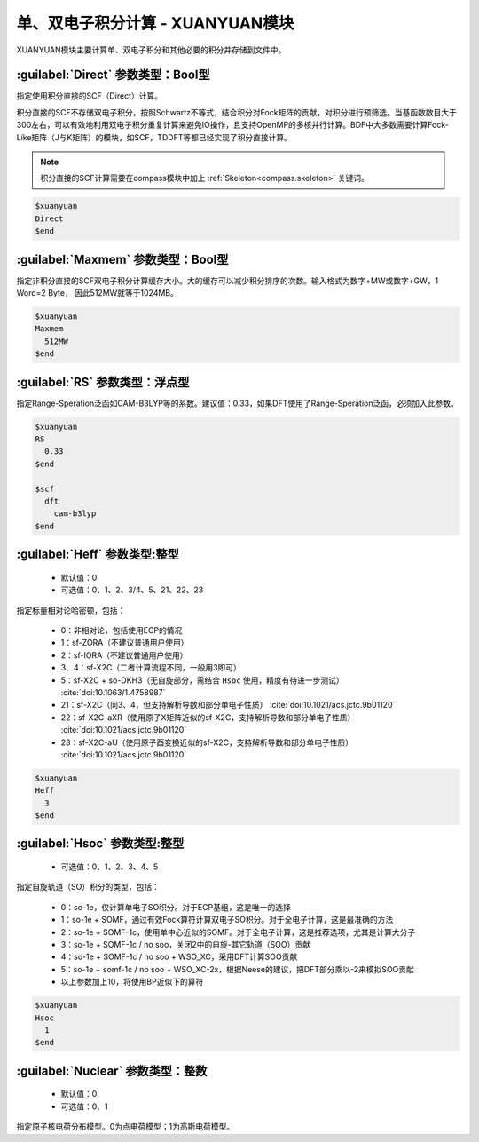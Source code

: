 
.. _xuanyuan:

单、双电子积分计算 - XUANYUAN模块
================================================
XUANYUAN模块主要计算单、双电子积分和其他必要的积分并存储到文件中。

:guilabel:`Direct` 参数类型：Bool型
--------------------------------------
指定使用积分直接的SCF（Direct）计算。

积分直接的SCF不存储双电子积分，按照Schwartz不等式，结合积分对Fock矩阵的贡献，对积分进行预筛选。当基函数数目大于300左右，可以有效地利用双电子积分重复计算来避免IO操作，且支持OpenMP的多核并行计算。BDF中大多数需要计算Fock-Like矩阵（J与K矩阵）的模块，如SCF，TDDFT等都已经实现了积分直接计算。

.. note::

    积分直接的SCF计算需要在compass模块中加上 :ref:`Skeleton<compass.skeleton>` 关键词。

.. code-block:: bdf

     $xuanyuan
     Direct
     $end

:guilabel:`Maxmem` 参数类型：Bool型
--------------------------------------
指定非积分直接的SCF双电子积分计算缓存大小。大的缓存可以减少积分排序的次数。输入格式为数字+MW或数字+GW，1 Word=2 Byte， 因此512MW就等于1024MB。

.. code-block:: bdf
    
     $xuanyuan
     Maxmem
       512MW
     $end

:guilabel:`RS` 参数类型：浮点型
--------------------------------------
指定Range-Speration泛函如CAM-B3LYP等的系数。建议值：0.33，如果DFT使用了Range-Speration泛函，必须加入此参数。

.. code-block:: bdf
    
     $xuanyuan
     RS
       0.33
     $end
     
     $scf
       dft
         cam-b3lyp
     $end

:guilabel:`Heff` 参数类型:整型
-------------------------------------------------
 * 默认值：0
 * 可选值：0、1、2、3/4、5、21、22、23

指定标量相对论哈密顿，包括：

 * 0：非相对论，包括使用ECP的情况
 * 1：sf-ZORA（不建议普通用户使用）
 * 2：sf-IORA（不建议普通用户使用）
 * 3、4：sf-X2C（二者计算流程不同，一般用3即可）
 * 5：sf-X2C + so-DKH3（无自旋部分，需结合 ``Hsoc`` 使用，精度有待进一步测试） :cite:`doi:10.1063/1.4758987`
 * 21：sf-X2C（同3、4，但支持解析导数和部分单电子性质） :cite:`doi:10.1021/acs.jctc.9b01120`
 * 22：sf-X2C-aXR（使用原子X矩阵近似的sf-X2C，支持解析导数和部分单电子性质） :cite:`doi:10.1021/acs.jctc.9b01120`
 * 23：sf-X2C-aU（使用原子酉变换近似的sf-X2C，支持解析导数和部分单电子性质） :cite:`doi:10.1021/acs.jctc.9b01120`

.. code-block:: bdf
    
     $xuanyuan
     Heff
       3
     $end

:guilabel:`Hsoc` 参数类型:整型
----------------------------------------------------
 * 可选值：0、1、2、3、4、5

指定自旋轨道（SO）积分的类型，包括：

 * 0：so-1e，仅计算单电子SO积分。对于ECP基组，这是唯一的选择
 * 1：so-1e + SOMF，通过有效Fock算符计算双电子SO积分。对于全电子计算，这是最准确的方法
 * 2：so-1e + SOMF-1c，使用单中心近似的SOMF。对于全电子计算，这是推荐选项，尤其是计算大分子
 * 3：so-1e + SOMF-1c / no soo，关闭2中的自旋-其它轨道（SOO）贡献
 * 4：so-1e + SOMF-1c / no soo + WSO_XC，采用DFT计算SOO贡献
 * 5：so-1e + somf-1c / no soo + WSO_XC-2x，根据Neese的建议，把DFT部分乘以-2来模拟SOO贡献
 * 以上参数加上10，将使用BP近似下的算符

.. code-block:: bdf
    
     $xuanyuan
     Hsoc
       1
     $end

:guilabel:`Nuclear` 参数类型：整数
---------------------------------------------------
 * 默认值：0
 * 可选值：0、1

指定原子核电荷分布模型。0为点电荷模型；1为高斯电荷模型。

